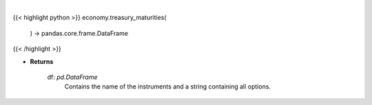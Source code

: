 .. role:: python(code)
    :language: python
    :class: highlight

|

.. raw:: html

    <h3>
    > Get treasury maturity options [Source: EconDB]

    Returns
    -------
    df: *pd.DataFrame*
        Contains the name of the instruments and a string containing all options.
    </h3>

{{< highlight python >}}
economy.treasury_maturities(
    ) -> pandas.core.frame.DataFrame
{{< /highlight >}}

* **Returns**

    df: *pd.DataFrame*
        Contains the name of the instruments and a string containing all options.
    